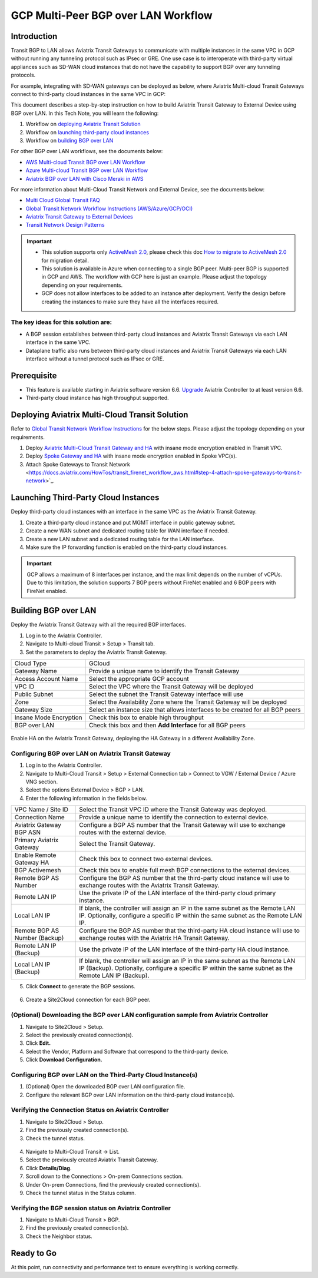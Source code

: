 .. meta::
  :description: Multi-cloud Transit Gateway to External Device with BGP over LAN simulation workflow
  :keywords: Aviatrix Transit network, Private Network, BGP over LAN, External Device, High Performance, SD-WAN

==========================================================================================
GCP Multi-Peer BGP over LAN Workflow
==========================================================================================

Introduction
============

Transit BGP to LAN allows Aviatrix Transit Gateways to communicate with multiple instances in the same VPC in GCP without running any tunneling protocol such as IPsec or GRE. One use case is to interoperate with third-party virtual appliances such as SD-WAN cloud instances that do not have the capability to support BGP over any tunneling protocols.

For example, integrating with SD-WAN gateways can be deployed as below, where Aviatrix Multi-cloud Transit Gateways connect to third-party cloud instances in the same VPC in GCP:

|sd_wan_integ_gcp|

This document describes a step-by-step instruction on how to build Aviatrix Transit Gateway to External Device using BGP over LAN.  
In this Tech Note, you will learn the following:

#. Workflow on `deploying Aviatrix Transit Solution <https://docs.aviatrix.com/HowTos/transit_gateway_external_device_bgp_over_lan_workflow.html#deploy-aviatrix-multi-cloud-transit-solution>`_

#. Workflow on `launching third-party cloud instances <https://docs.aviatrix.com/HowTos/transit_gateway_external_device_bgp_over_lan_workflow.html#launch-third-party-cloud-instances>`_

#. Workflow on `building BGP over LAN <https://docs.aviatrix.com/HowTos/transit_gateway_external_device_bgp_over_lan_workflow.html#build-bgp-over-lan>`_

For other BGP over LAN workflows, see the documents below:

- `AWS Multi-cloud Transit BGP over LAN Workflow <https://docs.aviatrix.com/HowTos/transit_gateway_external_device_bgp_over_lan_workflow.html>`_
- `Azure Multi-cloud Transit BGP over LAN Workflow <https://docs.aviatrix.com/HowTos/transit_gateway_external_device_bgp_over_lan_azure_workflow.html>`_
- `Aviatrix BGP over LAN with Cisco Meraki in AWS <https://docs.aviatrix.com/HowTos/transit_gateway_external_device_bgp_over_lan_with_aws_meraki_workflow.html>`_

For more information about Multi-Cloud Transit Network and External Device, see the documents below:

- `Multi Cloud Global Transit FAQ <https://docs.aviatrix.com/HowTos/transitvpc_faq.html#multi-cloud-global-transit-faq>`_
- `Global Transit Network Workflow Instructions (AWS/Azure/GCP/OCI) <https://docs.aviatrix.com/HowTos/transitvpc_workflow.html>`_
- `Aviatrix Transit Gateway to External Devices <https://docs.aviatrix.com/HowTos/transitgw_external.html>`_
- `Transit Network Design Patterns <https://docs.aviatrix.com/HowTos/transitvpc_designs.html>`_

.. important::
	
  - This solution supports only `ActiveMesh 2.0 <https://docs.aviatrix.com/HowTos/activemesh_faq.html#what-is-activemesh-2-0>`_, please check this doc `How to migrate to ActiveMesh 2.0 <https://docs.aviatrix.com/HowTos/activemesh_faq.html#how-to-migrate-to-activemesh-2-0>`_ for migration detail.
  
  - This solution is available in Azure when connecting to a single BGP peer.  Multi-peer BGP is supported in GCP and AWS. The workflow with GCP here is just an example. Please adjust the topology depending on your requirements.

  - GCP does not allow interfaces to be added to an instance after deployment.  Verify the design before creating the instances to make sure they have all the interfaces required.
	
 
The key ideas for this solution are:
----------------------------------------
  
- A BGP session establishes between third-party cloud instances and Aviatrix Transit Gateways via each LAN interface in the same VPC.

- Dataplane traffic also runs between third-party cloud instances and Aviatrix Transit Gateways via each LAN interface without a tunnel protocol such as IPsec or GRE. 

Prerequisite
====================

- This feature is available starting in Aviatrix software version 6.6. `Upgrade <https://docs.aviatrix.com/HowTos/inline_upgrade.html>`_ Aviatrix Controller to at least version 6.6.
  
- Third-party cloud instance has high throughput supported.
	
Deploying Aviatrix Multi-Cloud Transit Solution
=================================================

Refer to `Global Transit Network Workflow Instructions <https://docs.aviatrix.com/HowTos/transitvpc_workflow.html>`_ for the below steps. Please adjust the topology depending on your requirements.

1. Deploy `Aviatrix Multi-Cloud Transit Gateway and HA <https://docs.aviatrix.com/HowTos/transit_firenet_workflow_aws.html#step-2-deploy-the-transit-aviatrix-gateway>`_ with insane mode encryption enabled in Transit VPC.
2. Deploy `Spoke Gateway and HA <https://docs.aviatrix.com/HowTos/transit_firenet_workflow_aws.html#step-3-deploy-spoke-gateways>`_ with insane mode encryption enabled in Spoke VPC(s).
3. Attach Spoke Gateways to Transit Network <https://docs.aviatrix.com/HowTos/transit_firenet_workflow_aws.html#step-4-attach-spoke-gateways-to-transit-network>`_.

Launching Third-Party Cloud Instances
================================================================================

Deploy third-party cloud instances with an interface in the same VPC as the Aviatrix Transit Gateway.

#. Create a third-party cloud instance and put MGMT interface in public gateway subnet. 
#. Create a new WAN subnet and dedicated routing table for WAN interface if needed.
#. Create a new LAN subnet and a dedicated routing table for the LAN interface.
#. Make sure the IP forwarding function is enabled on the third-party cloud instances.

.. important::

  GCP allows a maximum of 8 interfaces per instance, and the max limit depends on the number of vCPUs.  Due to this limitation, the solution supports 7 BGP peers without FireNet enabled and 6 BGP peers with FireNet enabled. 

Building BGP over LAN
================================================

Deploy the Aviatrix Transit Gateway with all the required BGP interfaces.

#. Log in to the Aviatrix Controller.
#. Navigate to Multi-cloud Transit > Setup > Transit tab.
#. Set the parameters to deploy the Aviatrix Transit Gateway.
  
+----------------------------------+--------------------------------------------------------------------------------------------------+
| Cloud Type                       | GCloud                                                                                           |
+----------------------------------+--------------------------------------------------------------------------------------------------+
| Gateway Name                     | Provide a unique name to identify the Transit Gateway                                            |
+----------------------------------+--------------------------------------------------------------------------------------------------+
| Access Account Name              | Select the appropriate GCP account                                                               |
+----------------------------------+--------------------------------------------------------------------------------------------------+
| VPC ID                           | Select the VPC where the Transit Gateway will be deployed                                        |
+----------------------------------+--------------------------------------------------------------------------------------------------+
| Public Subnet                    | Select the subnet the Transit Gateway interface will use                                         |
+----------------------------------+--------------------------------------------------------------------------------------------------+
| Zone                             | Select the Availability Zone where the Transit Gateway will be deployed                          |
+----------------------------------+--------------------------------------------------------------------------------------------------+
| Gateway Size                     | Select an instance size that allows interfaces to be created for all BGP peers                   |
+----------------------------------+--------------------------------------------------------------------------------------------------+
| Insane Mode Encryption           | Check this box to enable high throughput                                                         |
+----------------------------------+--------------------------------------------------------------------------------------------------+
| BGP over LAN                     | Check this box and then **Add Interface** for all BGP peers                                      |
+----------------------------------+--------------------------------------------------------------------------------------------------+


  |transit_bgp_over_lan_gcloud|

Enable HA on the Aviatrix Transit Gateway, deploying the HA Gateway in a different Availability Zone.

  |transit_bgp_over_lan_gcloud_ha|


Configuring BGP over LAN on Aviatrix Transit Gateway
------------------------------------------------------------

1. Log in to the Aviatrix Controller.
2. Navigate to Multi-Cloud Transit > Setup > External Connection tab > Connect to VGW / External Device / Azure VNG section.
3. Select the options External Device > BGP > LAN.
4. Enter the following information in the fields below.

+----------------------------------+-------------------------------------------------------------------------------------------------------------------------------------------------------------------------------------------------------------------------------+
| VPC Name / Site ID               | Select the Transit VPC ID where the Transit Gateway was deployed.                                                                                                                                                             |
+----------------------------------+-------------------------------------------------------------------------------------------------------------------------------------------------------------------------------------------------------------------------------+
| Connection Name                  | Provide a unique name to identify the connection to external device.                                                                                                                                                          |
+----------------------------------+-------------------------------------------------------------------------------------------------------------------------------------------------------------------------------------------------------------------------------+
| Aviatrix Gateway BGP ASN         | Configure a BGP AS number that the Transit Gateway will use to exchange routes with the external device.                                                                                                                      |
+----------------------------------+-------------------------------------------------------------------------------------------------------------------------------------------------------------------------------------------------------------------------------+
| Primary Aviatrix Gateway         | Select the Transit Gateway.                                                                                                                                                                                                   |
+----------------------------------+-------------------------------------------------------------------------------------------------------------------------------------------------------------------------------------------------------------------------------+
| Enable Remote Gateway HA         | Check this box to connect two external devices.                                                                                                                                                                               |
+----------------------------------+-------------------------------------------------------------------------------------------------------------------------------------------------------------------------------------------------------------------------------+
| BGP Activemesh                   | Check this box to enable full mesh BGP connections to the external devices.                                                                                                                                                   |
+----------------------------------+-------------------------------------------------------------------------------------------------------------------------------------------------------------------------------------------------------------------------------+
| Remote BGP AS Number             | Configure the BGP AS number that the third-party cloud instance will use to exchange routes with the Aviatrix Transit Gateway.                                                                                                |
+----------------------------------+-------------------------------------------------------------------------------------------------------------------------------------------------------------------------------------------------------------------------------+
| Remote LAN IP                    | Use the private IP of the LAN interface of the third-party cloud primary instance.                                                                                                                                            |
+----------------------------------+-------------------------------------------------------------------------------------------------------------------------------------------------------------------------------------------------------------------------------+
| Local LAN IP                     | If blank, the controller will assign an IP in the same subnet as the Remote LAN IP.  Optionally, configure a specific IP within the same subnet as the Remote LAN IP.                                                         |
+----------------------------------+-------------------------------------------------------------------------------------------------------------------------------------------------------------------------------------------------------------------------------+
| Remote BGP AS Number (Backup)    | Configure the BGP AS number that the third-party HA cloud instance will use to exchange routes with the Aviatrix HA Transit Gateway.                                                                                          |
+----------------------------------+-------------------------------------------------------------------------------------------------------------------------------------------------------------------------------------------------------------------------------+
| Remote LAN IP (Backup)           | Use the private IP of the LAN interface of the third-party HA cloud instance.                                                                                                                                                 |
+----------------------------------+-------------------------------------------------------------------------------------------------------------------------------------------------------------------------------------------------------------------------------+
| Local LAN IP (Backup)            | If blank, the controller will assign an IP in the same subnet as the Remote LAN IP (Backup). Optionally, configure a specific IP within the same subnet as the Remote LAN IP (Backup).                                        |
+----------------------------------+-------------------------------------------------------------------------------------------------------------------------------------------------------------------------------------------------------------------------------+


5. Click **Connect** to generate the BGP sessions. 

  |transit_s2c_conn_bgp_peer_gcloud|

6. Create a Site2Cloud connection for each BGP peer.

(Optional) Downloading the BGP over LAN configuration sample from Aviatrix Controller
--------------------------------------------------------------------------------------------

#. Navigate to Site2Cloud > Setup.
#. Select the previously created connection(s).
#. Click **Edit.**
#. Select the Vendor, Platform and Software that correspond to the third-party device.
#. Click **Download Configuration.**

Configuring BGP over LAN on the Third-Party Cloud Instance(s)
-----------------------------------------------------------------------------------

#. (Optional) Open the downloaded BGP over LAN configuration file.
#. Configure the relevant BGP over LAN information on the third-party cloud instance(s).

Verifying the Connection Status on Aviatrix Controller
----------------------------------------------------------------------

1. Navigate to Site2Cloud > Setup.
2. Find the previously created connection(s).
3. Check the tunnel status.

  |transit_check_tunnel_gcloud|

4. Navigate to Multi-Cloud Transit -> List.
5. Select the previously created Aviatrix Transit Gateway.
6. Click **Details/Diag**.
7. Scroll down to the Connections > On-prem Connections section.
8. Under On-prem Connections, find the previously created connection(s).
9. Check the tunnel status in the Status column.

  |transit_verify_bgp_status_onprem_gcloud|

Verifying the BGP session status on Aviatrix Controller
--------------------------------------------------------------

#. Navigate to Multi-Cloud Transit > BGP.
#. Find the previously created connection(s).
#. Check the Neighbor status.

  |transit_verify_bgp_status_gcloud|


Ready to Go
=================

At this point, run connectivity and performance test to ensure everything is working correctly. 

	 
.. |transit_bgp_over_lan_gcloud| image:: transit_gateway_external_device_bgp_over_lan_simulation_workflow_media/transit_bgp_over_lan_gcloud.png
   :scale: 50% 

.. |transit_bgp_over_lan_gcloud_ha| image:: transit_gateway_external_device_bgp_over_lan_simulation_workflow_media/transit_bgp_over_lan_gcloud_ha.png
   :scale: 50% 
   
.. |transit_s2c_conn_bgp_peer_gcloud| image:: transit_gateway_external_device_bgp_over_lan_simulation_workflow_media/transit_s2c_conn_bgp_peer_gcloud.png
   :scale: 50% 
 
.. |transit_verify_bgp_status_onprem_gcloud| image:: transit_gateway_external_device_bgp_over_lan_simulation_workflow_media/transit_verify_bgp_status_onprem_gcloud.png
   :scale: 50% 

.. |transit_check_tunnel_gcloud| image:: transit_gateway_external_device_bgp_over_lan_simulation_workflow_media/transit_check_tunnel_gcloud.png
   :scale: 50% 

.. |transit_verify_bgp_status_gcloud| image:: transit_gateway_external_device_bgp_over_lan_simulation_workflow_media/transit_verify_bgp_status_gcloud.png
   :scale: 50% 

.. |sd_wan_integ_gcp| image:: transitvpc_designs_media/sd_wan_integ_gcp.png
   :scale: 30%

.. disqus::

